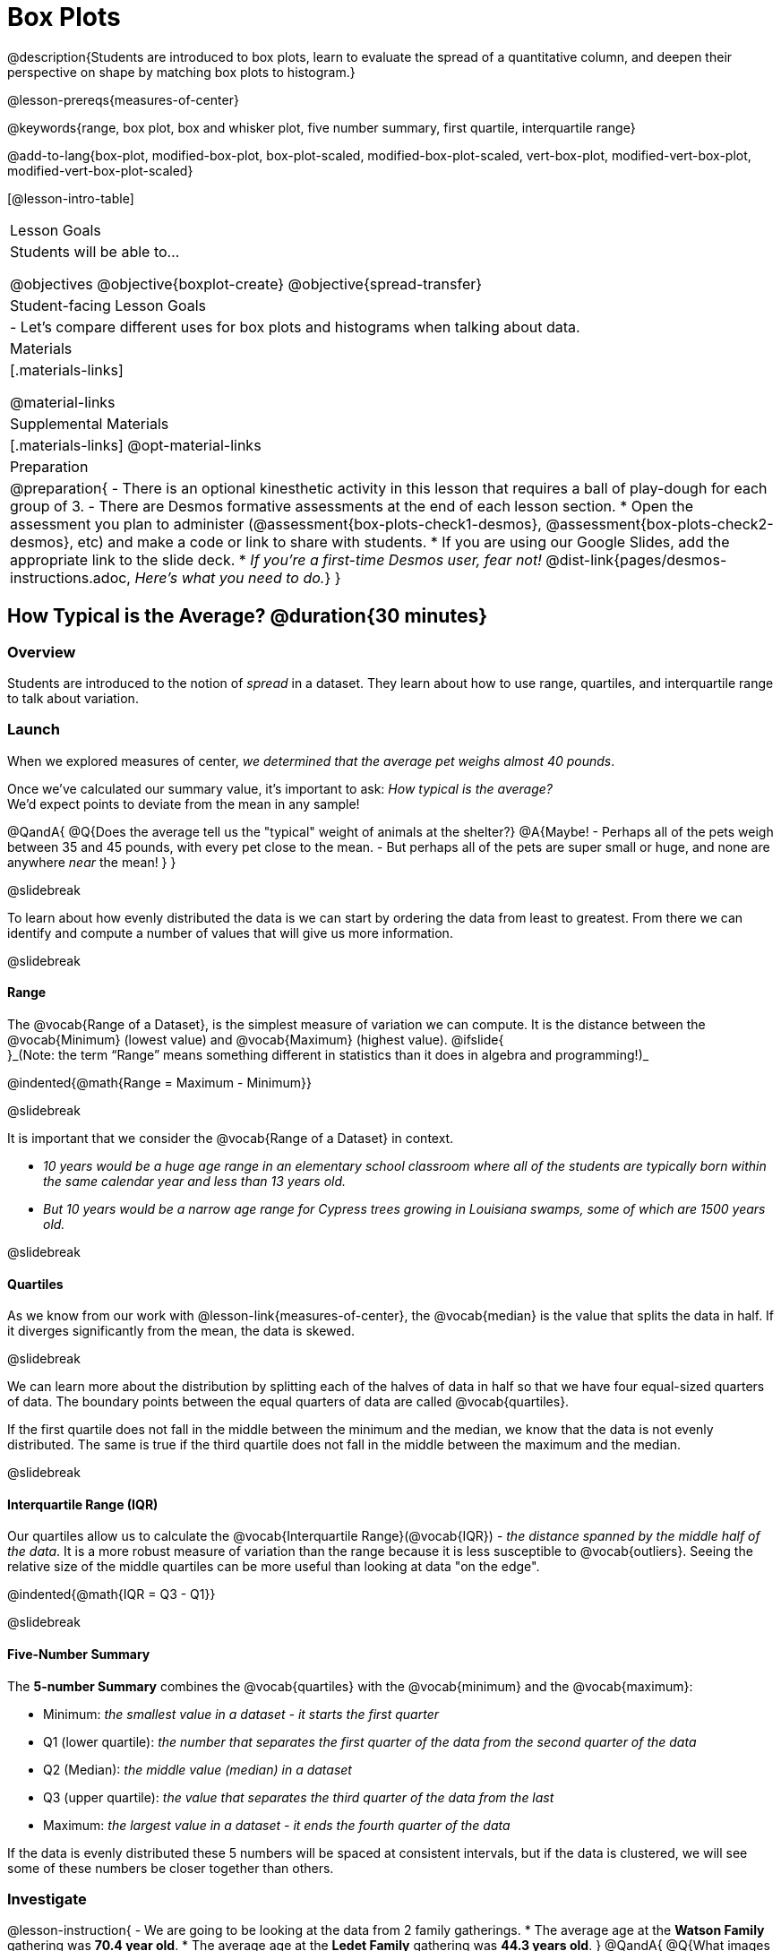 = Box Plots

@description{Students are introduced to box plots, learn to evaluate the spread of a quantitative column, and deepen their perspective on shape by matching box plots to histogram.}

@lesson-prereqs{measures-of-center}

@keywords{range, box plot, box and whisker plot, five number summary, first quartile, interquartile range}

@add-to-lang{box-plot, modified-box-plot, box-plot-scaled, modified-box-plot-scaled, vert-box-plot, modified-vert-box-plot, modified-vert-box-plot-scaled}

[@lesson-intro-table]
|===
| Lesson Goals
| Students will be able to...

@objectives
@objective{boxplot-create}
@objective{spread-transfer}

| Student-facing Lesson Goals
|

- Let's compare different uses for box plots and histograms when talking about data.

| Materials
|[.materials-links]

@material-links

| Supplemental Materials
|[.materials-links]
@opt-material-links

| Preparation
|
@preparation{
- There is an optional kinesthetic activity in this lesson that requires a ball of play-dough for each group of 3.
- There are Desmos formative assessments at the end of each lesson section.
  * Open the assessment you plan to administer (@assessment{box-plots-check1-desmos}, @assessment{box-plots-check2-desmos}, etc) and make a code or link to share with students.
  * If you are using our Google Slides, add the appropriate link to the slide deck.
  * _If you're a first-time Desmos user, fear not!_ @dist-link{pages/desmos-instructions.adoc, _Here's what you need to do._}
}

|===

== How Typical is the Average? @duration{30 minutes}

=== Overview
Students are introduced to the notion of _spread_ in a dataset. They learn about how to use range, quartiles, and interquartile range to talk about variation.

=== Launch
When we explored measures of center, _we determined that the average pet weighs almost 40 pounds_.

Once we've calculated our summary value, it's important to ask: _How typical is the average?_ +
We'd expect points to deviate from the mean in any sample!

@QandA{
@Q{Does the average tell us the "typical" weight of animals at the shelter?}
@A{Maybe!
- Perhaps all of the pets weigh between 35 and 45 pounds, with every pet close to the mean. 
- But perhaps all of the pets are super small or huge, and none are anywhere _near_ the mean!
}
}

@slidebreak

To learn about how evenly distributed the data is we can start by ordering the data from least to greatest. From there we can identify and compute a number of values that will give us more information.

@slidebreak

==== Range

The @vocab{Range of a Dataset}, is the simplest measure of variation we can compute. It is the distance between the @vocab{Minimum} (lowest value) and @vocab{Maximum} (highest value). @ifslide{ +
}_(Note: the term “Range” means something different in statistics than it does in algebra and programming!)_


@indented{@math{Range = Maximum - Minimum}}

@slidebreak

It is important that we consider the @vocab{Range of a Dataset} in context. 

- _10 years would be a huge age range in an elementary school classroom where all of the students are typically born within the same calendar year and less than 13 years old._  
- _But 10 years would be a narrow age range for Cypress trees growing in Louisiana swamps, some of which are 1500 years old._

@slidebreak

==== Quartiles

As we know from our work with @lesson-link{measures-of-center}, the @vocab{median} is the value that splits the data in half. If it diverges significantly from the mean, the data is skewed.

@slidebreak

We can learn more about the distribution by splitting each of the halves of data in half so that we have four equal-sized quarters of data.  The boundary points between the equal quarters of data are called @vocab{quartiles}. 

If the first quartile does not fall in the middle between the minimum and the median, we know that the data is not evenly distributed. The same is true if the third quartile does not fall in the middle between the maximum and the median.

@slidebreak

==== Interquartile Range (IQR)

Our quartiles allow us to calculate the @vocab{Interquartile Range}(@vocab{IQR}) - _the distance spanned by the middle half of the data_.  It is a more robust measure of variation than the range because it is less susceptible to @vocab{outliers}.  Seeing the relative size of the middle quartiles can be more useful than looking at data "on the edge".

@indented{@math{IQR = Q3 - Q1}}

@slidebreak 

==== Five-Number Summary

The *5-number Summary* combines the @vocab{quartiles} with the @vocab{minimum} and the @vocab{maximum}: 

- Minimum: _the smallest value in a dataset - it starts the first quarter_
- Q1 (lower quartile): _the number that separates the first quarter of the data from the second quarter of the data_
- Q2 (Median): _the middle value (median) in a dataset_ 
- Q3 (upper quartile): _the value that separates the third quarter of the data from the last_
- Maximum: _the largest value in a dataset - it ends the fourth quarter of the data_

If the data is evenly distributed these 5 numbers will be spaced at consistent intervals, but if the data is clustered, we will see some of these numbers be closer together than others.

=== Investigate 

@lesson-instruction{
- We are going to be looking at the data from 2 family gatherings.
  * The average age at the *Watson Family* gathering was *70.4 year old*.
  * The average age at the *Ledet Family* gathering was *44.3 years old*.
}  
@QandA{
@Q{What images do these statistics conjure in your mind? What do you imagine to be true about the ages of the people in attendance at each of the gatherings?}
@A{Answers will vary.}
@A{Some students will likely imagine that all of the people at both of the gatherings are adults.}
@A{Some students will likely expect that all of the people at the Watson Family Gathering were much older.}
}

@slidebreak

@teacher{
We are going to find the 5-number summary, range and IQR for 2 datasets. Future reflection will rely upon students having worked through both datasets. If your students tend to need more support, you may want to work with the first dataset as a class and then have students work with the second dataset independently.

@opt{Instead of giving the directions below, you can distribute printed copies of @opt-printable-exercise{distribution-by-hand.adoc} and have students complete the first two sections now. The remaining sections of the page will be completed in another section of this lesson and include number lines for making box plots.
}
}

@lesson-instruction{
- Let's see what we can learn about how typical those averages were by looking at the datasets.
- *Ledet Family Reunion* Age Data: 1, 44, 3, 42, 46, 74, 75, 21, 74, 70, 40, 41, 45
  * Rewrite the data in order from least to greatest.
  * Record your five-number summary (Minimum, Q1, Median, Q3, Maximum).
  * Then calculate the IQR and Range.
- *Watson Family Gathering* Age Data: +
70, 68, 69, 72, 65, 75, 65, 78, 70, 72, 71, 70
  * Compute the 5-number summary, IQR, and Range.
}

@QandA{
@Q{What do you notice and wonder about these datasets and the summary values you've just computed?}
@A{Students may notice that the maximum values are pretty close to each other, but the minimum values are very different from each other!}
@A{Students may notice that Q3 for both datasets is 72.}
@A{Students may notice that the median value for the Watson family data is a number that isn't in the dataset, whereas the median value for the Ledet family data is a number that's in the dataset.}
@A{Students may have questions about how to calculate the median and/or quartiles.}
}
 
=== Synthesize

@QandA{

@Q{What is a quartile?}
@A{One of the three boundary points that splits our dataset into four equal quarters.}

@Q{Why is the IQR a more robust measure of variation than the range?}
@A{Because it focuses on the middle half of the data, so is less susceptible to outliers.}
}


@teacher{

Want to check student mastery of the content you've just taught? Administer @assessment{box-plots-check1-desmos} to get a snapshot of your students' current level of mastery.  Make sure you have created a link or code for your class to the assessment.

If you'd prefer to wait until your students have completed the __entire__ lesson to check mastery, we also offer a cumulative assessment at the end of @link{https://www.bootstrapworld.org/materials/latest/en-us/lessons/box-plots/index.shtml?pathway=data-science#_interpreting_box_plots_pyret, "Connecting Box Plots and Histograms"}, the last section of the lesson.

}


== Box Plots - Visualizing our Five-Number Summary

=== Overview

Students plot five-number summaries as box plots before learning to make box plots in pyret.

=== Launch

To visualize the 5-number summary, the Range, and the Interquartile Range we can plot the five numbers on a number line and connect them to make a @vocab{box plot}. 

- First, make a vertical line on the number line for each of the 5 points.
- Then make a box connecting Q1 to Q3. This box contains the middle half of the data (IQR). 
- Make sure the line you drew for the median is tall enough to split the box into 2 parts (not necessarily equal!)
- Make a horizontal line (called a "whisker") connecting each end of the box to the minimum / maximum value. This helps us to visualize the full range of the data. 

@ifslide{@image{images/box-n-whisker-plot.png, 500}}

@slidebreak

Box plots display how the four equal quarters of data are spread out along the number line.

@ifnotslide{@center{@image{images/box-n-whisker-plot.png, 500}}} 
@ifslide{@image{images/box-n-whisker-plot.png, 500}}

@lesson-point{No matter what shape the box plot has, all four sections contain _exactly the same number of points_.} 

@slidebreak{LaunchC}

When the points are evenly distributed, the four sections of the box plot will be equal in size, but _we will rarely see a box plot with four equal sections_!  

@ifslide{@image{images/even.png, 400}}

@slidebreak{LaunchC}

When we see that some of the sections are narrow and others are wider, we know that the narrow sections are packed more densely. 

@ifslide{@image{images/box-n-whisker-plot.png, 500}}

@QandA{
@Q{Which quarter of data is packed the densest in this box plot?}
@A{The third one}
@Q{Which quarter of the data is the most dispersed in this box plot?}
@A{The fourth one}
}

=== Investigate

@teacher{@opt{If you printed and distributed copies of @opt-printable-exercise{distribution-by-hand.adoc}, direct students to complete the page now.
}}

@lesson-instruction{
- Let's practice making box plots with the data from the family gatherings.
- Find the page where you recorded the 5-number summaries.
- Make a number line from 0 to 80, with labeled intervals every 10 years.
  * Plot each of the values from the *Ledet Family* 5-number summary on the number line.
  * Draw a box around the IQR (connecting Q1 to Q3 with a line for Q2 splitting the box into 2 sections)
  * Draw whiskers connecting the box to the minimum and the maximum.
- Make a second number line from 0 to 80, with labeled intervals every 10 years.
  * Use the *Watson Family* 5-number summary to make a box plot.
}

@teacher{
The box plots should look like this: +
Ledet: @hspace{1em} @image{images/ledet.png, 600} +
Watson: @image{images/watson.png, 600}
} 

@slidebreak

@QandA{
@Q{The average age at the *Watson Family* gathering was *70.4 year old*.} 
@Q{The average age at the *Ledet Family* gathering was *44.3 years old*.}
@Q{For which family was the average age more typical?}
@A{For the Watson family gathering because the data is more closely clustered, the Range and IQR are significantly smaller, and the mean and median are much more similar.}

@Q{How did making the box plots help you to understand the data?}
@Q{What else do you notice and wonder?}
}

=== Synthesize

@QandA{
@Q{Box plots have four sections. What has to be true about all of those sections?}
@A{They each have to contain exactly one quarter of the data, no matter how different the sections look on the number line.}

@Q{Why isn't the median always in the middle of the box?}
@A{Because the median has to split the data itself in half and the quarter of the data to the left of the median isn't necessarily clustered as tightly as the quarter of the data to the right of the median.}

@Q{What part of the box plot represents the Range?}
@A{The full width from the end of the left whisker to the end of the right whisker}
}



@teacher{

Want to check student mastery of the content you've just taught? Administer @assessment{box-plots-check2-desmos} to get a snapshot of your students' current level of mastery.  Make sure you have created a link or code for your class to the assessment.

If you'd prefer to wait until your students have completed the __entire__ lesson to check mastery, we also offer a cumulative assessment at the end of @link{https://www.bootstrapworld.org/materials/latest/en-us/lessons/box-plots/index.shtml?pathway=data-science#_interpreting_box_plots_pyret, "Connecting Box Plots and Histograms"}, the last section of the lesson.

}

== Interpreting Box Plots - @proglang

=== Overview

Students learn to identify skewed and symmetric data from a box plot before exploring the spread of the "pounds" column in @proglang.

=== Launch

@slidebreak{LaunchC}

@ifslide{@image{images/even.png, 600}}

We know that when the points are evenly distributed across the range, the four sections of the box plot will be equal in size. But, it's very rare for the distribution of real world datasets to be uniform like this! _(And, even when we see a box plot with four equally wide quarters, we cannot assume that the points are evenly distributed within each of the quarters.)_ 

@slidebreak{LaunchC}

*What shapes are box plots likely to come in and how do we describe them?*

@slidebreak{LaunchC}

==== Symmetric 

The spread of any dataset with roughly the same amount of variation on the low end as on the high end can be described as symmetric. 

[cols="13a,13a,12a", grid="none", frame="none"]
|===
| @image{images/even.png}
| @image{images/symmetriclong.png}
| @image{images/symmetricshort.png}
|===

@slidebreak{LaunchC}

An example of symmetric variation might be the weights of newborn babies: the distribution for those who are smaller than average might mirror those who are bigger than average.

@slidebreak{LaunchC}

==== Skew
Left and right skew are easy to identify from a quick glance at a box plot, by their longer whiskers trailing off toward the left or right, respectively. Longer whiskers indicate the potential of outliers.

[cols="^1a,^1a", grid="none", frame="none", stripes="none"]
|===
|@image{images/left.png}
|@image{images/right.png} 
|===

@slidebreak{LaunchC}

An example of left skew could be:

- the weights of the cousins in a family, with the newborn as an outlier. +
_(Did you know that babies are supposed to triple their weight in the first year of their lives?!)_

Examples of right skew could include:

- the distribution of maximum heights reached during gymnastics floor routines, with Simone Biles as an outlier, reaching over 9 feet in the air!
- the distribution of time it takes to get from the subway to the street, with people using strollers and wheelchairs as outliers, because they have to wait for elevators while everyone else can use the stairs and escalators.

@slidebreak{LaunchC}

@lesson-instruction{
- Let's practice identifying the shape of data from box plots! 
- Turn to @printable-exercise{identifying-shape-boxplots.adoc}.
}

=== Investigate

Let's see what we can learn about the spread of the data in the `pounds` column by making a `box-plot`!

@ifproglang{pyret}{
Below is the Contract for `box-plot`. +
@show{(contract 'box-plot '((table-name Table) (column String)) "Image")}
}

@ifproglang{codap}{
To create a box plot in CODAP, create a graph of randomly distributed points, then drag a quantitative column to the x-axis. From the `Measure` menu, select Box Plot. *If this information is not on your Data Visualizations Organizer, add it now!*
}

@slidebreak

@lesson-instruction{
- Log into @starter-file{program-list}, open your saved "Animals Starter File" and click "Run". If you don't have the file, you can open a @starter-file{animals, "new one"}.
- Turn to @printable-exercise{summarizing-columns-mos.adoc} and follow the directions to complete the *Summarizing the Pounds Column* section.
}

@ifproglang{pyret}{
@teacher{
Students will type `box-plot(animals-table, "pounds")` into the Interactions Area and use the resulting box plot to fill in the five-number summary for the `pounds` column, and sketch the box plot.
}
}

@ifproglang{codap}{
Create a box plot in CODAP that visualizes the spread of `Pounds`.
}

@slidebreak{InvestigateC}

@ifproglang{pyret}{
@ifnotslide{@centered-image{images/box-plot-pounds.png, 500}}
@ifslide{@image{images/box-plot-pounds.png, 800}}
}

@ifproglang{codap}{
ifnotslide{@centered-image{images/codap-box-plot.png, 300}}
@ifslide{@image{images/codap-box-plot.png, 300}}
}

@QandA{

@Q{What conclusions can you draw about the distribution of values in this column?}
@A{While the animals' weights range from 0.1 pounds to 172 pounds, 50% of the animals weigh 11.3 pounds or less. The animal that weighs 172 pounds may be an outlier.}
}

@slidebreak{InvestigateC}

@ifslide{
@ifproglang{pyret}{@image{images/box-plot-pounds.png, 800}}
@ifproglang{codap}{@image{images/codap-box-plot.png, 300}}
}

@QandA{
@Q{Now that we've explored the spread of the dataset, do you think the mean is the best measure of center for the animals' weights?}
@A{No. Most of the animals weigh far less than the average weight (of nearly 40 pounds)!}
}

@slidebreak

@QandA{
@Q{If Q1 is the value for which 25% of the animals weighed that amount or less, what does Q3 represent?}
@A{The third quartile is the value for which 75% of the animals weighed that amount or less. Another way of saying that would be that it is the value for which 25% of the animals weigh that amount or more.}
@Q{Why do you think this visualization is sometimes called a "box and whisker plot"?}
@A{The distance between Min/Q1 and Q3/Max is drawn like whiskers!}
@Q{Could we make a box plot for every column in the data set?}
@A{No. We can only make box plots for @vocab{quantitative} columns.}
}

@teacher{If students are struggling to write conclusions, go over the following five number summary from the box plot they made.

- *Minimum* (the left “whisker”) - the smallest value in the dataset . In our dataset, that’s just 0.1 pounds.
- *Q1* (the left edge of the box) - computed by taking the _median of the lower half of the values_. In the pounds column, that’s 3.9 pounds.
- *Q2* / Median value (the line in the middle), which is the middle Quartile of the whole dataset. We already computed this to be 11.3 pounds.
- *Q3* (the right edge of the box), which is computed by taking the _median of the upper half of the values_. That’s 60.4 pounds in our dataset.
- *Maximum* (the right “whisker”) - the largest value in the dataset . In our dataset, that’s 172 pounds.
}

@slidebreak

@lesson-instruction{
Choose another quantitative column to summarize and complete the second half of @printable-exercise{summarizing-columns-mos.adoc}
}

@ifproglang{pyret}{
@strategy{Other Box Plots}{

If you're trying to compare two box plots, you might like them both to appear on number lines using the same scale.  Pyret has a function for the that:

@show{(contract 'box-plot-scaled '((table-name Table) (column String) (low-end Number) (high-end Number)) "Image")}

More Statistics-based or Math-oriented classes will also be familiar with _modified box plots_ (@link{https://www.YouTube.com/watch?v=Cm_852R8JPw, video explanation}), which remove outliers from the box-and-whisker and draw them as asterisks outside of the plot. In Pyret, we can make them using the following contracts:

@show{(contract 'modified-box-plot '((table-name Table) (column String)) "Image")}
@show{(contract 'modified-box-plot-scaled '((table-name Table) (column String) (low-end Number) (high-end Number)) "Image")}

Finally, if you'd prefer to use vertical box plots, Pyret as the following contracts:

@show{(contract 'vert-box-plot '((table-name Table) (column String)) "Image")}
@show{(contract 'modified-vert-box-plot '((table-name Table) (column String)) "Image")}
@show{(contract 'modified-vert-box-plot-scaled '((table-name Table) (column String) (low-end Number) (high-end Number)) "Image")}

}
}

@ifproglang{CODAP}{
@strategy{Modified Box Plots}{
More Statistics-based or Math-oriented classes will also be familiar with _modified box plots_ (@link{https://www.YouTube.com/watch?v=Cm_852R8JPw, video explanation}), which remove outliers from the box-and-whisker and draw them as asterisks outside of the plot.

In CODAP, you can create a modified Box Plot by selecting both Box Plot and Show Outliers from the `Measure` menu.
}
}

=== Common Misconceptions
It is extremely common for students to forget that the quartiles divide the data into quarters, each of which includes 25% of the dataset. This will need to be heavily reinforced.

=== Synthesize

@QandA{

@Q{Is it safe to assume that the average typical?}
@A{No. It is sometimes typical. But sometimes there's a lot of variation or skew in the data.}

@Q{What percentage of points fall in the first quarter?}
@A{25%}

@Q{What percentage of points fall in the second quarter?}
@A{25%}

@Q{What percentage of points fall in the third quarter?}
@A{25%}

@Q{What percentage of points fall in the fourth quarter?}
@A{25%}

@Q{What percentage of points fall in the *Interquartile Range* (IQR)?}
@A{50%}

@Q{What percentage of points fall within the *Range*?}
@A{100%}
}

@teacher{

Want to check student mastery of the content you've just taught? Administer @assessment{box-plots-check3-desmos} to get a snapshot of your students' current level of mastery.  Make sure you have created a link or code for your class to the assessment.

If you'd prefer to wait until your students have completed the __entire__ lesson to check mastery, we also offer a cumulative assessment at the end of @link{https://www.bootstrapworld.org/materials/latest/en-us/lessons/box-plots/index.shtml?pathway=data-science#_interpreting_box_plots_pyret, "Connecting Box Plots and Histograms"}, below.

}

== Connecting Box Plots and Histograms @duration{30 minutes}

=== Overview
Students learn how to connect this visualization of spread to what they know about histograms.

=== Launch

Box plots and histograms give us two different views of the shape of quantitative data.

@slidebreak

@center{@image{images/histogram-launch.png,250}}

[cols="^.^1a,^.^1a"]
|===
| @image{images/boxplot2-launch.png, 150}
| @image{images/boxplot1-launch.png, 150}
|===

@QandA{
@Q{One of these box plots represents the same data as the histogram. Which one is it? How do you know?}
@A{The first box plot represents the same data as the histogram.}
@A{Sample response: The right whisker of the first box plot is longer, suggesting that there are outliers on the right causing the data to skew right.}
}


@teacher{Students may notice that the left part of the box is larger on the box plot B. Although that observation is correct, the box's larger area does *not* indicate that *more* data points are clustered there. If students claim that box plot B corresponds with the histogram, they may need to be reminded that an equal number of data points are clustered in each quadrant of the box plot.}

@slidebreak

[cols="1,^1,^3, ^3", options="header"]
|===
|               
| Intervals 			
| Data points per Interval
| Skew presents as

| *Box Plots* 	
| Variable 		    
| Fixed - 25% of the data in each Interval
| A longer "whisker" or +
more spread in one half of the box

| *Histograms*	
| Fixed Bins      
| Variable - Points “pile up in bins”, +
so we can see how many are in each.
| A long tail of +
shorter bars to one side
|===


@strategy{Kinesthetic Activity}{

Divide the class into groups, and give each group a ruler and a ball of play-dough. Have them draw a number line from 0-6 with the ruler, marking off the points at 0, 3, 4, 4.5 and 6 inches. Have the groups roll the dough into a thick cylinder, divide that cylinder in half, and then split each half to form four _equally-sized cylinders_. The play-dough represents a @vocab{sample}, with values divided into four quarters.

Box plots stretch and squeeze these equal quarters of the data across a number line, so that they fit into their respective intervals. On their number line, students have intervals from 0-3, 3-4, 4-4.5, and 4.5-6. Have students shape their cylinders into rectangles that fill each of these intervals, and are all about 1 inch thick.

Students should notice that the play-dough is _taller for shorter intervals_ and thinner for longer intervals. Even though a box plot doesn't show us the thickness of the data points, we know that a small interval has the same amount of data "squeezed" into it as a large interval has spread across it.

}

=== Investigate
@lesson-instruction{
- Use what you've learned about how box plots and histograms display data differently to complete @printable-exercise{matching-boxplots-to-histograms.adoc}.
- With a partner, complete the @printable-exercise{boxplot-vocab-map.pdf, Box Plot Vocab Concept Map} and see if you can draw connections between these concepts!
- @opt{Complete @opt-printable-exercise{reading-boxplots.adoc} to practice matching box plots to a written description of a distribution.}
- @opt{Complete @opt-printable-exercise{matching-boxplots-to-histograms-2.adoc} and/or the Matching Box Plots to Histograms slide of @opt-starter-file{boxplots}}
}

@clear
@slidebreak

@lesson-instruction{
Now that you have the skills to interpret box plots, complete @printable-exercise{data-cycle-box-plots-animals.adoc}.
}

@pd-slide{
*Matching Debrief: Think about shape, don't rely on numbers!*

There are teachers and students who complain about this page. They say that this page is unfair because we didn't label the axes. The stats teachers are always shocked at their colleagues. They say, "It doesn't matter! We're talking about shape. Skew right is skew right, no matter where it falls on the x axis.""

So many kids have sort of a statistical lazy eye. How do you fix that? You wear a patch over the strong eye. By removing the numbers, it forces people to think about the shape. If the numbers are there, you get high achieving algebra students who never learn shape because they keep using the numbers.
}

@pd-slide{
*Chart Paper Activity (Continued): What Shape Makes Sense?*

We've already added histograms to our chart papers around the room.

This time, we are going to complete another round of the same activity, but your group will (1) add a *box plot* of the specified shape, (2) brainstorm a sample that will result in the given distribution.

Once all teams have completed the task, teams will rotate to the next poster and brainstorm another sample.
}

=== Synthesize

- How are histograms and box plots similar?
- How are they different?
- What can we learn from box plots that we can't learn from a histogram?


@teacher{

Want to check student mastery of the content you've just taught? Administer @assessment{box-plots-check4-desmos} to get a snapshot of your students' current level of mastery. Make sure you have created a link or code for your class to the assessment.

Alternatively, we offer a compilation of all four Checkpoints in @assessment{box-plots-cumulative-desmos}.
}



== Data Exploration Project (Box Plots) @duration{flexible}

=== Overview
Students apply what they have learned about box plots to their chosen dataset. They will add three items to their @starter-file{exploration-project}: (1) at least two box plots, (2) the corresponding five-number summaries, and (3) any interesting questions they develop. 

@teacher{To learn more about the sequence and scope of the Exploration Project, visit @lesson-link{project-data-exploration}. For teachers with time and interest, @lesson-link{project-research-paper} is an extension of the Dataset Exploration, where students select a single question to investigate via data analysis.}

=== Launch

Let’s review what we have learned about making and interpreting box plots.

@QandA{
@Q{Does a box plot display categorical or quantitative data? How many columns of data does a box plot display?}
@A{Box plots display a single column of quantitative data.}

@Q{How are box plots similar to histograms? How are they different?}
@A{Box plots and histograms give us two different views on the concept of shape. Histograms have fixed intervals ("bins") with variable numbers of data points in each one. Box plots have variable intervals ("quartiles") with a fixed number of data points in each one.}

@Q{A box plot lets us visualize the five-number summary. What does the five-number summary tell us about the column of data?}
@A{The five-number summary includes the minimum, medium, and maximum. It also includes the median of the lower half of the values, and the median of the upper half of the data points.}
}

=== Investigate

Let’s connect what we know about box plots to your chosen dataset.

@teacher{Students have the opportunity to choose a dataset that interests them from our @lesson-link{choosing-your-dataset/pages/datasets-and-starter-files.adoc, "List of Datasets"} in the @lesson-link{choosing-your-dataset} lesson.
}

@lesson-instruction{
- Open your chosen dataset starter file in @proglang.
- Remind yourself which two columns you investigated in the @lesson-link{measures-of-center} lesson and make a box plot for one of them.}

@QandA{
@Q{What question does your visualization answer?}
@A{Possible responses: How is the data for a certain column distributed? Are the values close together or really spread out? Are there any outliers?}
}

@slidebreak

@lesson-instruction{
- Now, write down that question in the top section of @printable-exercise{data-cycle-quantitative.adoc}
- Then, complete the rest of the data cycle, recording how you considered, analyzed and interpreted the question.
- Repeat this process for the other column you explored before (and any others you are curious about).
}

@teacher{If students want to investigate new columns from their dataset, they will need to copy/paste additional Measures of Center and Spread slides into their Exploration Project and calculate the mean, median and modes for the new columns.

Confirm that all students have created and understand how to interpret their box plots. Once you are confident that all students have made adequate progress, invite them to access their @starter-file{exploration-project} from Google Drive.
}

@slidebreak

@lesson-instruction{
- *It’s time to add to your @starter-file{exploration-project}.*
- Find the box plot slide in the "Making Visualization" section and copy/paste your first box plot here. Duplicate the slide to add your other box plots.
- Add the five-number summaries from these plots to the corresponding "Measures of Center and Spread" slides. 
- Be sure to also add any interesting questions that you developed while making and thinking about box plots to the "My Questions" slide at the end of the deck.
}

=== Synthesize

- What @vocab{shape} did you notice in your box plots?

- Did you discover anything surprising or interesting about your dataset?

- What, if any, outliers did you discover when making box plots?

- When you compared your findings with others, did you make any interesting discoveries? (For instance: Did everyone find outliers? Was there more or less similarity than expected?)
